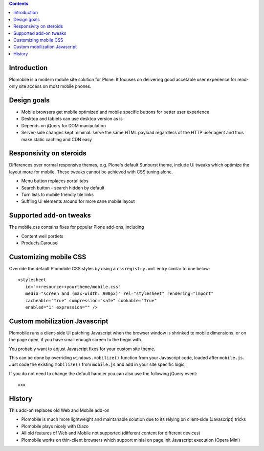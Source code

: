 .. contents ::

Introduction
-------------

Plomobile is a modern mobile site solution for Plone. It focuses on delivering
good accetable user experience for read-only site access on most mobile phones.

Design goals
--------------

* Mobile browsers get mobile optimized and mobile specific buttons for better user experience

* Desktop and tablets can use desktop version as is

* Depends on jQuery for DOM manipulation

* Server-side changes kept minimal: serve the same HTML payload regardless of the HTTP user agent and thus
  make static caching and CDN easy

Responsivity on steroids
--------------------------

Differences over normal responsive themes, e.g. Plone's default Sunburst theme,
include UI tweaks which optimize the layout more for mobile. These
tweaks cannot be achieved with CSS tuning alone.

* Menu button replaces portal tabs

* Search button - search hidden by default

* Turn lists to mobile friendly tile links

* Suffling UI elements around for more sane mobile layout

Supported add-on tweaks
-------------------------

The mobile.css contains fixes for popular Plone add-ons, including

* Content well portlets

* Products.Carousel

Customizing mobile CSS
-------------------------

Override the default Plomobile CSS styles by using a
``cssregistry.xml`` entry similar to one below::

   <stylesheet
      id="++resource++yourtheme/mobile.css"
      media="screen and (max-width: 900px)" rel="stylesheet" rendering="import"
      cacheable="True" compression="safe" cookable="True"
      enabled="1" expression="" />


Custom mobilization Javascript
--------------------------------

Plomobile runs a client-side UI patching Javascript
when the browser window is shrinked to mobile dimensions,
or on the page open, if you have small enough screen to the begin with.

You probably want to adjust Javascript fixes for your custom site theme.

This can be done by overriding ``windows.mobilize()`` function from
your Javascript code, loaded after ``mobile.js``.
Just code the existing ``mobilize()`` from ``mobile.js``
and add in your site specific logic.

If you do not need to change the default handler you can also use the
following jQuery event::


    xxx

History
-----------

This add-on replaces old Web and Mobile add-on

* Plomobile is much more lightweight and maintanable solution due to its
  relying on client-side (Javascript) tricks

* Plomobile plays nicely with Diazo

* All old features of Web and Mobile not supported (different content for different devices)

* Plomobile works on thin-client browsers which support minial on page init Javascript execution
  (Opera Mini)